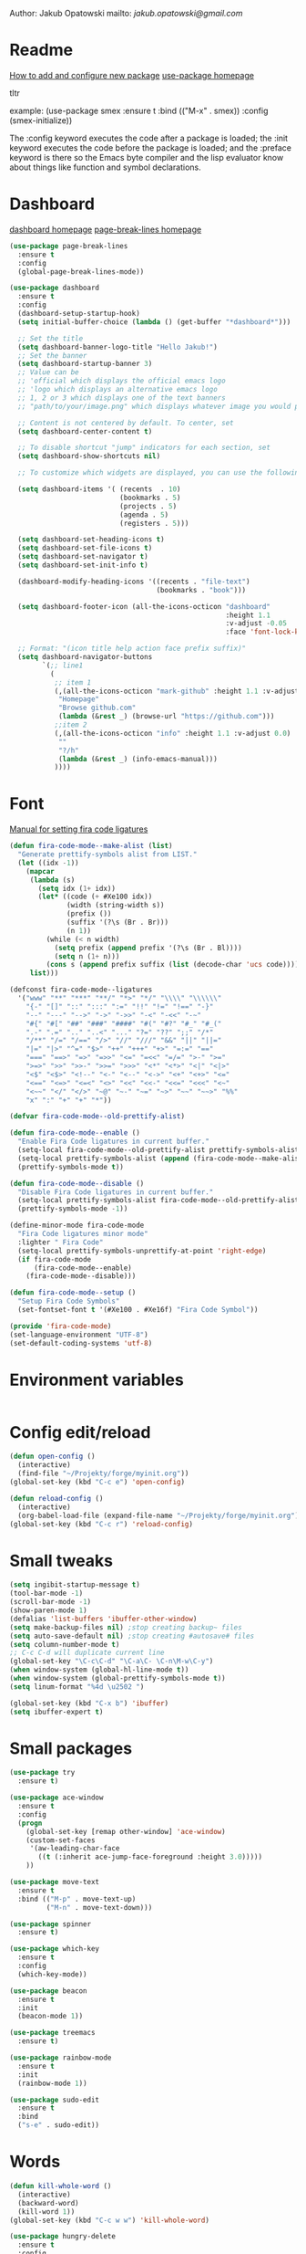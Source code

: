 
  Author: Jakub Opatowski
  mailto: [[jakub.opatowski@gmail.com]]

* Readme

  [[https://www.masteringemacs.org/article/spotlight-use-package-a-declarative-configuration-tool][How to add and configure new package]]
  [[https://github.com/jwiegley/use-package][use-package homepage]]

tltr

example:
(use-package smex
  :ensure t
  :bind (("M-x" . smex))
  :config (smex-initialize))

The :config keyword executes the code after a package is loaded; 
the :init keyword executes the code before the package is loaded; 
and the :preface keyword is there so the Emacs byte compiler and the 
lisp evaluator know about things like function and symbol declarations.

* Dashboard

  [[https://github.com/emacs-dashboard/emacs-dashboard][dashboard homepage]]
  [[https://github.com/purcell/page-break-lines][page-break-lines homepage]]

  #+BEGIN_SRC emacs-lisp
        (use-package page-break-lines
          :ensure t
          :config
          (global-page-break-lines-mode))

        (use-package dashboard
          :ensure t
          :config
          (dashboard-setup-startup-hook)
          (setq initial-buffer-choice (lambda () (get-buffer "*dashboard*")))

          ;; Set the title
          (setq dashboard-banner-logo-title "Hello Jakub!")
          ;; Set the banner
          (setq dashboard-startup-banner 3)
          ;; Value can be
          ;; 'official which displays the official emacs logo
          ;; 'logo which displays an alternative emacs logo
          ;; 1, 2 or 3 which displays one of the text banners
          ;; "path/to/your/image.png" which displays whatever image you would prefer

          ;; Content is not centered by default. To center, set
          (setq dashboard-center-content t)

          ;; To disable shortcut "jump" indicators for each section, set
          (setq dashboard-show-shortcuts nil)

          ;; To customize which widgets are displayed, you can use the following snippet

          (setq dashboard-items '( (recents  . 10)
                                   (bookmarks . 5)
                                   (projects . 5)
                                   (agenda . 5)
                                   (registers . 5)))

          (setq dashboard-set-heading-icons t)
          (setq dashboard-set-file-icons t)
          (setq dashboard-set-navigator t)
          (setq dashboard-set-init-info t)

          (dashboard-modify-heading-icons '((recents . "file-text")
                                            (bookmarks . "book")))

          (setq dashboard-footer-icon (all-the-icons-octicon "dashboard"
                                                             :height 1.1
                                                             :v-adjust -0.05
                                                             :face 'font-lock-keyword-face))

          ;; Format: "(icon title help action face prefix suffix)"
          (setq dashboard-navigator-buttons
                `(;; line1
                  (
                   ;; item 1
                   (,(all-the-icons-octicon "mark-github" :height 1.1 :v-adjust 0.0)
                    "Homepage"
                    "Browse github.com"
                    (lambda (&rest _) (browse-url "https://github.com")))
                   ;;item 2
                   (,(all-the-icons-octicon "info" :height 1.1 :v-adjust 0.0)
                    ""
                    "?/h"
                    (lambda (&rest _) (info-emacs-manual)))
                   ))))

#+END_SRC

* Font

[[https://github.com/tonsky/FiraCode/wiki/Emacs-instructions][Manual for setting fira code ligatures]]

#+BEGIN_SRC emacs-lisp
  (defun fira-code-mode--make-alist (list)
    "Generate prettify-symbols alist from LIST."
    (let ((idx -1))
      (mapcar
       (lambda (s)
         (setq idx (1+ idx))
         (let* ((code (+ #Xe100 idx))
                (width (string-width s))
                (prefix ())
                (suffix '(?\s (Br . Br)))
                (n 1))
           (while (< n width)
             (setq prefix (append prefix '(?\s (Br . Bl))))
             (setq n (1+ n)))
           (cons s (append prefix suffix (list (decode-char 'ucs code))))))
       list)))

  (defconst fira-code-mode--ligatures
    '("www" "**" "***" "**/" "*>" "*/" "\\\\" "\\\\\\"
      "{-" "[]" "::" ":::" ":=" "!!" "!=" "!==" "-}"
      "--" "---" "-->" "->" "->>" "-<" "-<<" "-~"
      "#{" "#[" "##" "###" "####" "#(" "#?" "#_" "#_("
      ".-" ".=" ".." "..<" "..." "?=" "??" ";;" "/*"
      "/**" "/=" "/==" "/>" "//" "///" "&&" "||" "||="
      "|=" "|>" "^=" "$>" "++" "+++" "+>" "=:=" "=="
      "===" "==>" "=>" "=>>" "<=" "=<<" "=/=" ">-" ">="
      ">=>" ">>" ">>-" ">>=" ">>>" "<*" "<*>" "<|" "<|>"
      "<$" "<$>" "<!--" "<-" "<--" "<->" "<+" "<+>" "<="
      "<==" "<=>" "<=<" "<>" "<<" "<<-" "<<=" "<<<" "<~"
      "<~~" "</" "</>" "~@" "~-" "~=" "~>" "~~" "~~>" "%%"
      "x" ":" "+" "+" "*"))

  (defvar fira-code-mode--old-prettify-alist)

  (defun fira-code-mode--enable ()
    "Enable Fira Code ligatures in current buffer."
    (setq-local fira-code-mode--old-prettify-alist prettify-symbols-alist)
    (setq-local prettify-symbols-alist (append (fira-code-mode--make-alist fira-code-mode--ligatures) fira-code-mode--old-prettify-alist))
    (prettify-symbols-mode t))

  (defun fira-code-mode--disable ()
    "Disable Fira Code ligatures in current buffer."
    (setq-local prettify-symbols-alist fira-code-mode--old-prettify-alist)
    (prettify-symbols-mode -1))

  (define-minor-mode fira-code-mode
    "Fira Code ligatures minor mode"
    :lighter " Fira Code"
    (setq-local prettify-symbols-unprettify-at-point 'right-edge)
    (if fira-code-mode
        (fira-code-mode--enable)
      (fira-code-mode--disable)))

  (defun fira-code-mode--setup ()
    "Setup Fira Code Symbols"
    (set-fontset-font t '(#Xe100 . #Xe16f) "Fira Code Symbol"))

  (provide 'fira-code-mode)
  (set-language-environment "UTF-8")
  (set-default-coding-systems 'utf-8)
#+END_SRC

* Environment variables

#+BEGIN_SRC emacs-lisp

#+END_SRC

* Config edit/reload

#+BEGIN_SRC emacs-lisp
  (defun open-config ()
    (interactive)
    (find-file "~/Projekty/forge/myinit.org"))
  (global-set-key (kbd "C-c e") 'open-config)

  (defun reload-config ()
    (interactive)
    (org-babel-load-file (expand-file-name "~/Projekty/forge/myinit.org")))
  (global-set-key (kbd "C-c r") 'reload-config)
#+END_SRC

* Small tweaks

#+BEGIN_SRC emacs-lisp
  (setq ingibit-startup-message t)
  (tool-bar-mode -1)
  (scroll-bar-mode -1)
  (show-paren-mode 1)
  (defalias 'list-buffers 'ibuffer-other-window)
  (setq make-backup-files nil) ;stop creating backup~ files
  (setq auto-save-default nil) ;stop creating #autosave# files
  (setq column-number-mode t)
  ;; C-c C-d will duplicate current line
  (global-set-key "\C-c\C-d" "\C-a\C- \C-n\M-w\C-y")
  (when window-system (global-hl-line-mode t))
  (when window-system (global-prettify-symbols-mode t))
  (setq linum-format "%4d \u2502 ")

  (global-set-key (kbd "C-x b") 'ibuffer)
  (setq ibuffer-expert t)
 #+END_SRC

* Small packages

#+BEGIN_SRC emacs-lisp
  (use-package try
    :ensure t)

  (use-package ace-window
    :ensure t
    :config
    (progn
      (global-set-key [remap other-window] 'ace-window)
      (custom-set-faces
       '(aw-leading-char-face
         ((t (:inherit ace-jump-face-foreground :height 3.0)))))
      ))

  (use-package move-text
    :ensure t
    :bind (("M-p" . move-text-up)
           ("M-n" . move-text-down)))

  (use-package spinner
    :ensure t)

  (use-package which-key
    :ensure t
    :config
    (which-key-mode))

  (use-package beacon
    :ensure t
    :init
    (beacon-mode 1))

  (use-package treemacs
    :ensure t)

  (use-package rainbow-mode
    :ensure t
    :init
    (rainbow-mode 1))

  (use-package sudo-edit
    :ensure t
    :bind
    ("s-e" . sudo-edit))
#+END_SRC

* Words

#+BEGIN_SRC emacs-lisp
  (defun kill-whole-word ()
    (interactive)
    (backward-word)
    (kill-word 1))
  (global-set-key (kbd "C-c w w") 'kill-whole-word)

  (use-package hungry-delete
    :ensure t
    :config
    (global-hungry-delete-mode))

  (use-package dictionary
    :ensure t)
#+END_SRC

* Theme

[[https://github.com/hlissner/emacs-doom-themes][doom-theme homepage]]
[[https://github.com/seagle0128/doom-modeline][doom-modeline homepage]]

#+BEGIN_SRC emacs-lisp
  (use-package doom-themes
    :ensure t
    :init
    (setq doom-themes-enable-bold t    ; if nil, bold is universally disabled
          doom-themes-enable-italic t) ; if nil, italics is universally disabled
    ;; ..:: THEMES ::..
    ;;(load-theme 'doom-nova t)
    ;;(load-theme 'doom-one t)
    ;;(load-theme 'doom-one-light t)
    ;;(load-theme 'doom-vibrant t)
    ;;(load-theme 'doom-city-lights t)
    ;;(load-theme 'doom-dracula t)
    ;;(load-theme 'doom-Iosvkem t)
    ;;(load-theme 'doom-molokai t)
    ;;(load-theme 'doom-nord t)
    ;;(load-theme 'doom-nord-light t)
    ;;(load-theme 'doom-opera t)
    ;;(load-theme 'doom-opera-light t)
    ;;(load-theme 'doom-nova t)
    (load-theme 'doom-peacock t)
    ;;(load-theme 'doom-solarized-light t)
    ;;(load-theme 'doom-sourcerer t)
    ;;(load-theme 'doom-spacegrey t)
    ;;(load-theme 'doom-tomorrow-night t)
    ;;(load-theme 'doom-mono-dark t)
    ;;(load-theme 'doom-mono-light t)
    ;;(load-theme 'doom-tron t)
    ;;===============================
    (doom-themes-visual-bell-config)
    (doom-themes-neotree-config)
    (doom-themes-treemacs-config)
    (doom-themes-org-config))

  ;;(use-package spaceline
  ;;  :ensure t
  ;;  :config
  ;;  (spaceline-emacs-theme))
  ;;
  ;;(use-package spaceline-all-the-icons
  ;;  :ensure t
  ;;  :after spackeline
  ;;  :config
  ;;  (spaceline-all-the-icons-theme))
  ;;
  
   (use-package doom-modeline
     :ensure t
     :hook (after-init . doom-modeline-mode)
     :config
     (setq doom-modeline-buffer-file-name-style 'relative-to-project)
     (setq doom-modeline-icon t)
     (setq doom-modeline-major-mode-icon t)
     (setq doom-modeline-major-mode-color-icon t)
     (setq doom-modeline-buffer-state-icon t)
     (setq doom-modeline-buffer-modification-icon t)
     (setq doom-modeline-minor-modes nil))
#+END_SRC

* Neotree

[[https://github.com/domtronn/all-the-icons.el][all-the-icons homepage]]
[[https://github.com/jaypei/emacs-neotree][neotree homepage]]

#+BEGIN_SRC emacs-lisp
  (use-package all-the-icons
    :ensure t)

  (use-package neotree
    :ensure t
    :init
    (global-set-key [f8] 'neotree-toggle))
#+END_SRC

* Org mode setup

#+BEGIN_SRC emacs-lisp
  (setq org-src-window-setup 'current-window)

  (use-package org-bullets
    :ensure t
    :config
    (add-hook 'org-mode-hook (lambda () (org-bullets-mode 1))))
#+END_SRC

* Smartparens

[[https://github.com/Fuco1/smartparens][Smartparens homepage]]

#+BEGIN_SRC emacs-lisp
  (use-package smartparens 
    :ensure t
    :config
    (use-package smartparens-config)
    (smartparens-global-mode t)
    (show-smartparens-global-mode t)
    :bind
    (
     ("C-<down>" . sp-down-sexp)
     ("C-<up>" . sp-up-sexp)
     ("M-<down>" . sp-backward-down-sexp)
     ("M-<up>" . sp-backward-up-sexp)
     ("C-M-a" . sp-beginning-of-sexp)
     ("C-M-e" . sp-end-of-sexp)
   
     ("C-M-f" . sp-forward-sexp)
     ("C-M-b" . sp-backward-sexp)
     ("C-M-n" . sp-next-sexp)
     ("C-M-p" . sp-previous-sexp)
   
     ("C-M-k" . sp-kill-sexp)
     ("C-k" . sp-kill-hybrid-sexp)
     ("M-k" . sp-backward-kill-sexp)
     ("C-M-w" . sp-copy-sexp)
   
     ("C-M-d" . delete-sexp)
     ("M-[" . sp-backward-unwrap-sexp)
     ("M-]" . sp-unwrap-sexp)
   
     ("C-x C-t" . sp-transpose-hybrid-sexp)
   
     ("C-c ("  . wrap-with-parens)
     ("C-c ["  . wrap-with-brackets)
     ("C-c {"  . wrap-with-braces)
     ("C-c '"  . wrap-with-single-quotes)
     ("C-c \"" . wrap-with-double-quotes)
     ("C-c _"  . wrap-with-underscores)
     ("C-c `"  . wrap-with-back-quotes)
     )
    )
#+END_SRC

* Better search

[[;;http://oremacs.com/swiper/][swiper homepage]]

#+BEGIN_SRC emacs-lisp
  (use-package counsel
    :ensure t
    )

  (use-package ivy
    :ensure t
    :diminish (ivy-mode)
    :bind (("C-x b" . ivy-switch-buffer))
    :config
    (ivy-mode 1)
    (setq ivy-use-virtual-buffer t)
    (setq ivy-display-style 'fancy))

  (use-package avy
    :ensure t
    :bind
    ("M-s" . avy-goto-char))

  (use-package swiper
    :ensure try
    :bind (("C-s" . swiper)
           ;;("C-c C-r" . ivy-resume)
           ("M-x" . counsel-M-x)
           ("C-x C-f" . counsel-find-file))
    :config
    (progn
      (ivy-mode 1)
      (setq ivy-use-virtual-buffer t)
      (setq ivy-display-style 'fancy)
      ;;(define-key read-expression-map (kbd C-r) 'counsel-expression-history)
      ))

  ;;https://github.com/abo-abo/avy
  (use-package avy
    :ensure t
    :bind ("M-s" . avy-goto-char))

#+END_SRC

* Sql

#+BEGIN_SRC emacs-lisp
  (use-package expand-region
    :ensure t)

  (use-package sql-indent
    :ensure t)

  (defun sql-indent-string ()
    "Indents the string under the cursor as SQL."
    (interactive)
    (save-excursion
      (er/mark-inside-quotes)
      (let* ((text (buffer-substring-no-properties (region-beginning) (region-end)))
             (pos (region-beginning))
             (column (progn (goto-char pos) (current-column)))
             (formatted-text (with-temp-buffer
                               (insert text)
                               (delete-trailing-whitespace)
                               (sql-indent-buffer)
                               (replace-string "\n" (concat "\n" (make-string column (string-to-char " "))) nil (point-min) (point-max))
                               (buffer-string))))
        (delete-region (region-beginning) (region-end))
        (goto-char pos)
        (insert formatted-text))))
#+END_SRC

* General programming

#+BEGIN_SRC emacs-lisp
  (use-package flycheck
    :ensure t)
#+END_SRC

* C++ development

Based on [[https://microsoft.github.io/language-server-protocol/][language server protocol]].
[[https://sarcasm.github.io/notes/dev/compilation-database.html][compilation database manual]]
[[https://www.flycheck.org/en/latest/][flycheck homepage]]
[[https://microsoft.github.io/language-server-protocol/specification][Language Server Protocol Specification]]
[[https://github.com/emacs-lsp/lsp-mode][lsp-mode homepage]]
[[https://github.com/emacs-lsp/lsp-ui][lsp-ui homepage]]
[[https://github.com/MaskRay/ccls][ccls homepage]]
[[https://clang.llvm.org/docs/ClangFormatStyleOptions.html][Clang style options manual]]

#+BEGIN_SRC emacs-lisp
  ;;use only spaces in indentation
  (progn
    (setq-default indent-tabs-mode nil))

  (setq c-default-style "k&r"
        c-basic-offset 4)

  (use-package qt-pro-mode
    :ensure t
    :mode("\\.pro\\'" "\\.pri\\'"))

  (use-package srefactor
    :ensure t
    :config
    (semantic-mode 1)
    (define-key c-mode-map (kbd "M-RET") 'srefactor-refactor-at-point)
    (define-key c++-mode-map (kbd "M-RET") 'srefactor-refactor-at-point))

  (use-package cmake-mode
    :ensure t)

  (use-package company
    :ensure t
    :config
    (add-hook 'after-init-hook 'global-company-mode)
    (setq company-ide-delay 0)
    (setq company-minimum-prefix-length 1)
    (define-key company-active-map (kbd "M-n") nil)
    (define-key company-active-map (kbd "M-p") nil)
    (define-key company-active-map (kbd "C-n") #'company-select-next)
    (define-key company-active-map (kbd "C-p") #'company-select-previous))

  (use-package lsp-mode
    :ensure t
    :commands lsp
    :config
    (require 'lsp-clients)
    (add-hook 'prog-mode-hook 'lsp)
    (setq lsp-prefer-flymake nil)
    (add-hook 'lsp-after-open-hook 'lsp-enable-imenu)
    (setq-default flycheck-disabled-checkers '(c/c++-cppcheck c/c++-gcc))
    (lsp-register-client
     (make-lsp-client :new-connection (lsp-stdio-connection "pyls")
                      :major-modes '(python-mode)
                      :server-id 'pyls)))

  (use-package lsp-ui
    :ensure t
    :commands lsp-ui-mode
    :config
    (setq lsp-ui-sideline-ignore-duplicate t)
    (add-hook 'lsp-mode-hook 'lsp-ui-mode)
    (add-hook 'c++-mode-hook 'flycheck-mode)
    (add-hook 'python-mode-hook 'flycheck-mode)
    (define-key lsp-ui-mode-map [remap xref-find-definitions] #'lsp-ui-peek-find-definitions)
    (define-key lsp-ui-mode-map [remap xref-find-references] #'lsp-ui-peek-find-references))

  (use-package lsp-treemacs
    :ensure t)

  (use-package company-lsp
    :ensure t
    :commands company-lsp
    :config
    (push 'company-lsp company-backends))

  (use-package ccls
    :ensure t
    :hook
    ((c-mode c++-mode objc-mode) .
     (lambda () (require 'ccls) (lsp)))
    :config
    (if (eq system-type 'gnu/linux)
        (setq ccls-executable "~/Projekty/ccls/Release/ccls"))
    (if (eq system-type 'windows-nt)
        (setq ccls-executable "c:/Program Files (x86)/ccls/bin/ccls.exe")))

  (use-package clang-format
    :ensure t
    :config
    (global-set-key (kbd "C-c u") 'clang-format-buffer)
    (global-set-key (kbd "C-c i") 'clang-format-region))
#+END_SRC 

* Python development

[[https://github.com/porterjamesj/virtualenvwrapper.el][virtualenvwrapper homepage]]
[[https://github.com/jorgenschaefer/elpy][elpy homepage]]

#+BEGIN_SRC emacs-lisp  
  (setq python-indent-offset 4)

  (use-package virtualenvwrapper
    :ensure t
    :config
    (venv-initialize-eshell)
    (setq venv-location "~/Projekty/python/environments/"))

  ;; NB: only required if you prefer flake8 instead of the default
  ;; send pyls config via lsp-after-initialize-hook -- harmless for
  ;; other servers due to pyls key, but would prefer only sending this
  ;; when pyls gets initialised (:initialize function in
  ;; lsp-define-stdio-client is invoked too early (before server
  ;; start)) -- cpbotha
  (defun lsp-set-cfg ()
    (let ((lsp-cfg `(:pyls (:configurationSources ("flake8")))))
      ;; TODO: check lsp--cur-workspace here to decide per server / project
      (lsp--set-configuration lsp-cfg)))

  (add-hook 'lsp-after-initialize-hook 'lsp-set-cfg)

  (use-package py-autopep8
    :ensure t
    :config
    (add-hook 'elpy-mode-hook 'py-autopep8-enable-on-save))
#+END_SRC

* Java development

[[https://github.com/emacs-lsp/lsp-java][lsp-java homepage]]

#+begin_src emacs-lisp
  (use-package lsp-java
    :ensure t
    :after lsp
    :config 
    (dap-mode t)
    (dap-ui-mode t))

  (use-package dap-mode
    :ensure t
    :after lsp-mode
    :config
    (dap-mode t)
    (dap-ui-mode t)
    (dap-tooltip-mode t)
    (tooltip-mode t))
#+end_src

* Yasnippet

#+BEGIN_SRC emacs-lisp
    (use-package yasnippet-snippets
      :ensure t)

    (use-package yasnippet
      :ensure t
      :config
      (yas-reload-all)
      (add-hook 'c-mode-hook 'yas-minor-mode)
      (add-hook 'c++-mode-hook 'yas-minor-mode)
      (add-hook 'objc-mode-hook 'yas-minor-mode)
      (add-hook 'java-mode-hook 'yas-minor-mode)
      (add-hook 'python-mode-hook 'yas-minor-mode)
      (add-hook 'org-mode-hook 'yas-minor-mode)
      (add-hook 'latex-mode-hook 'yas-minor-mode))
#+END_SRC


#+RESULTS:


